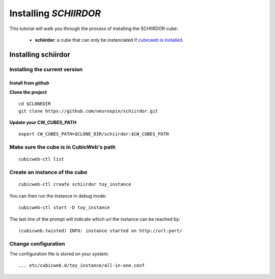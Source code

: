 
.. _install_guid:

======================
Installing `SCHIIRDOR`
======================

This tutorial will walk you through the process of installing the SCHIIRDOR cube:

    * **schiirdor**: a cube that can only be instanciated
      if `cubicweb is installed <https://docs.cubicweb.org/admin/setup>`_.


.. _install_schiirdor:

Installing schiirdor
====================

Installing the current version
------------------------------

Install from *github*
~~~~~~~~~~~~~~~~~~~~~

**Clone the project**

::

    cd $CLONEDIR
    git clone https://github.com/neurospin/schiirdor.git

**Update your CW_CUBES_PATH**

::

    export CW_CUBES_PATH=$CLONE_DIR/schiirdor:$CW_CUBES_PATH

Make sure the cube is in CubicWeb's path
----------------------------------------

::

    cubicweb-ctl list

Create an instance of the cube
------------------------------

::

    cubicweb-ctl create schiirdor toy_instance

You can then run the instance in debug mode:

::

    cubicweb-ctl start -D toy_instance

The last line of the prompt will indicate which url the 
instance can be reached by:

::

(cubicweb.twisted) INFO: instance started on http://url:port/

Change configuration
--------------------

The configuration file is stored on your system:

::

    ... etc/cubicweb.d/toy_instance/all-in-one.conf
